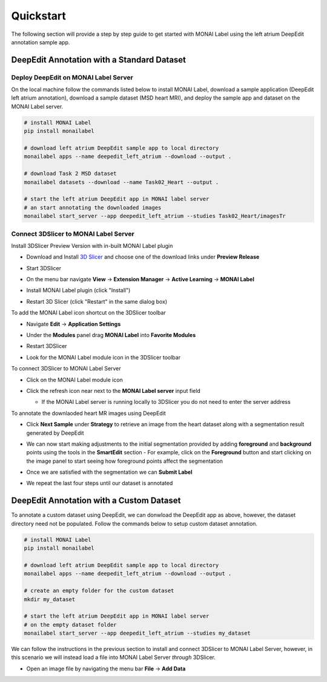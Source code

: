 ==========
Quickstart
==========

The following section will provide a step by step guide to get started with MONAI Label
using the left atrium DeepEdit annotation sample app.

DeepEdit Annotation with a Standard Dataset
===========================================

Deploy DeepEdit on MONAI Label Server
-------------------------------------

On the local machine follow the commands listed below to install MONAI Label, download
a sample application (DeepEdit left atrium annotation), download a sample dataset (MSD
heart MRI), and deploy the sample app and dataset on the MONAI Label server.

.. code-block:: bash
  
  # install MONAI Label
  pip install monailabel

  # download left atrium DeepEdit sample app to local directory
  monailabel apps --name deepedit_left_atrium --download --output .

  # download Task 2 MSD dataset
  monailabel datasets --download --name Task02_Heart --output .
  
  # start the left atrium DeepEdit app in MONAI label server 
  # an start annotating the downloaded images
  monailabel start_server --app deepedit_left_atrium --studies Task02_Heart/imagesTr


Connect 3DSlicer to MONAI Label Server
--------------------------------------

Install 3DSlicer Preview Version with in-built MONAI Label plugin

- Download and Install `3D Slicer <https://download.slicer.org/>`_ and choose one of the download links under **Preview Release**
- Start 3DSlicer
- On the menu bar navigate **View** -> **Extension Manager** -> **Active Learning** -> **MONAI Label**

  .. image:: ../images/quickstart/3dslicer-extensions-manager.png
    :alt: 3DSlicer Extensions Manager

- Install MONAI Label plugin (click "Install")
- Restart 3D Slicer (click "Restart" in the same dialog box)

To add the MONAI Label icon shortcut on the 3DSlicer toolbar

- Navigate **Edit** -> **Application Settings**
- Under the **Modules** panel drag **MONAI Label** into **Favorite Modules**

  .. image:: ../images/quickstart/monai-label-plugin-favorite-modules-1.png
    :alt: MONAI Label Favorite Module

- Restart 3DSlicer
- Look for the MONAI Label module icon |MLIcon| in the 3DSlicer toolbar

.. |MLIcon| image:: ../images/quickstart/MONAILabel.png
  :width: 20

To connect 3DSlicer to MONAI Label Server

- Click on the MONAI Label module icon
- Click the refresh icon near next to the **MONAI Label server** input field
  
  - If the MONAI Label server is running locally to 3DSlicer you do not need to enter the server address
  
  .. image:: ../images/quickstart/monai-label-iconinput-field-refresh.png
    :alt: MONAI Label Refresh Button

To annotate the downlaoded heart MR images using DeepEdit

- Click **Next Sample** under **Strategy** to retrieve an image from the heart dataset along with a segmentation result generated by DeepEdit

  .. image:: ../images/quickstart/next-sample.png
    :alt: Next Sample

- We can now start making adjustments to the initial segmentation provided by adding **foreground** and **background** points using the tools in the **SmartEdit** section
  - For example, click on the **Foreground** button and start clicking on the image panel to start seeing how foreground points affect the segmentation

  .. image:: ../images/quickstart/monai-smartedit-section.png
    :alt: MONAI Label SmartEdit

- Once we are satisfied with the segmentation we can **Submit Label**

  .. image:: ../images/quickstart/next-sample.png
    :alt: MONAI Label Submit Label Button

- We repeat the last four steps until our dataset is annotated

DeepEdit Annotation with a Custom Dataset
=========================================

To annotate a custom dataset using DeepEdit, we can donwload the DeepEdit app as above,
however, the dataset directory need not be populated. Follow the commands below to setup
custom dataset annotation.

.. code-block:: bash
  
  # install MONAI Label
  pip install monailabel

  # download left atrium DeepEdit sample app to local directory
  monailabel apps --name deepedit_left_atrium --download --output .

  # create an empty folder for the custom dataset
  mkdir my_dataset
  
  # start the left atrium DeepEdit app in MONAI label server
  # on the empty dataset folder
  monailabel start_server --app deepedit_left_atrium --studies my_dataset

We can follow the instructions in the previous section to install and connect 3DSlicer to MONAI
Label Server, however, in this scenario we will instead load a file into MONAI Label Server *through*
3DSlicer.

- Open an image file by navigating the menu bar **File** -> **Add Data**

